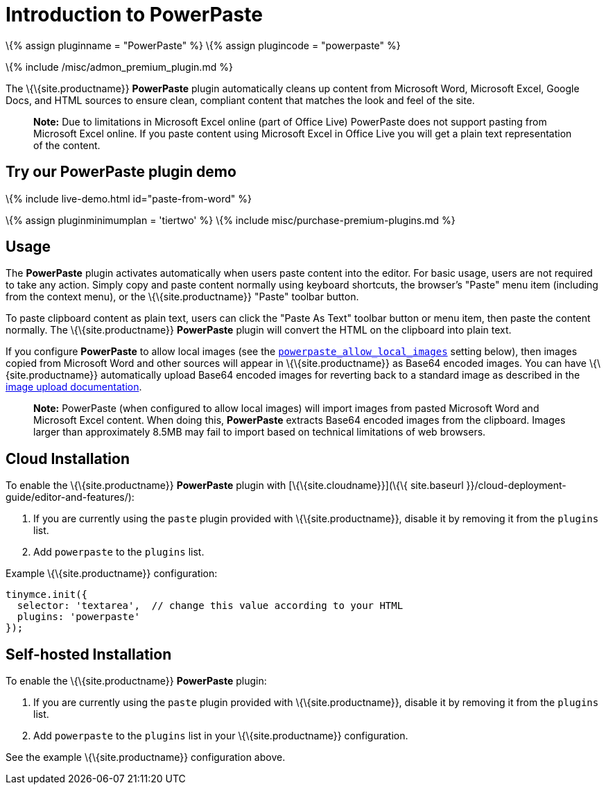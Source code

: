 = Introduction to PowerPaste

:title_nav: Introduction :description: The PowerPaste plugin automatically cleans up content from Microsoft Word, Microsoft Excel, Google Docs, and HTML sources. :keywords: enterprise powerpaste power microsoft word excel google docs

\{% assign pluginname = "PowerPaste" %} \{% assign plugincode = "powerpaste" %}

\{% include /misc/admon_premium_plugin.md %}

The \{\{site.productname}} *PowerPaste* plugin automatically cleans up content from Microsoft Word, Microsoft Excel, Google Docs, and HTML sources to ensure clean, compliant content that matches the look and feel of the site.

____
*Note:* Due to limitations in Microsoft Excel online (part of Office Live) PowerPaste does not support pasting from Microsoft Excel online. If you paste content using Microsoft Excel in Office Live you will get a plain text representation of the content.
____

== Try our PowerPaste plugin demo

\{% include live-demo.html id="paste-from-word" %}

\{% assign pluginminimumplan = 'tiertwo' %} \{% include misc/purchase-premium-plugins.md %}

== Usage

The *PowerPaste* plugin activates automatically when users paste content into the editor. For basic usage, users are not required to take any action. Simply copy and paste content normally using keyboard shortcuts, the browser's "Paste" menu item (including from the context menu), or the \{\{site.productname}} "Paste" toolbar button.

To paste clipboard content as plain text, users can click the "Paste As Text" toolbar button or menu item, then paste the content normally. The \{\{site.productname}} *PowerPaste* plugin will convert the HTML on the clipboard into plain text.

If you configure *PowerPaste* to allow local images (see the link:{{site.baseurl}}/plugins-ref/premium/powerpaste/powerpaste_options/#powerpaste_allow_local_images[`+powerpaste_allow_local_images+`] setting below), then images copied from Microsoft Word and other sources will appear in \{\{site.productname}} as Base64 encoded images. You can have \{\{site.productname}} automatically upload Base64 encoded images for reverting back to a standard image as described in the link:{{site.baseurl}}/advanced/handle-async-image-uploads/[image upload documentation].

____
*Note:* PowerPaste (when configured to allow local images) will import images from pasted Microsoft Word and Microsoft Excel content. When doing this, *PowerPaste* extracts Base64 encoded images from the clipboard. Images larger than approximately 8.5MB may fail to import based on technical limitations of web browsers.
____

== Cloud Installation

To enable the \{\{site.productname}} *PowerPaste* plugin with [\{\{site.cloudname}}](\{\{ site.baseurl }}/cloud-deployment-guide/editor-and-features/):

[arabic]
. If you are currently using the `+paste+` plugin provided with \{\{site.productname}}, disable it by removing it from the `+plugins+` list.
. Add `+powerpaste+` to the `+plugins+` list.

Example \{\{site.productname}} configuration:

[source,js]
----
tinymce.init({
  selector: 'textarea',  // change this value according to your HTML
  plugins: 'powerpaste'
});
----

== Self-hosted Installation

To enable the \{\{site.productname}} *PowerPaste* plugin:

[arabic]
. If you are currently using the `+paste+` plugin provided with \{\{site.productname}}, disable it by removing it from the `+plugins+` list.
. Add `+powerpaste+` to the `+plugins+` list in your \{\{site.productname}} configuration.

See the example \{\{site.productname}} configuration above.
